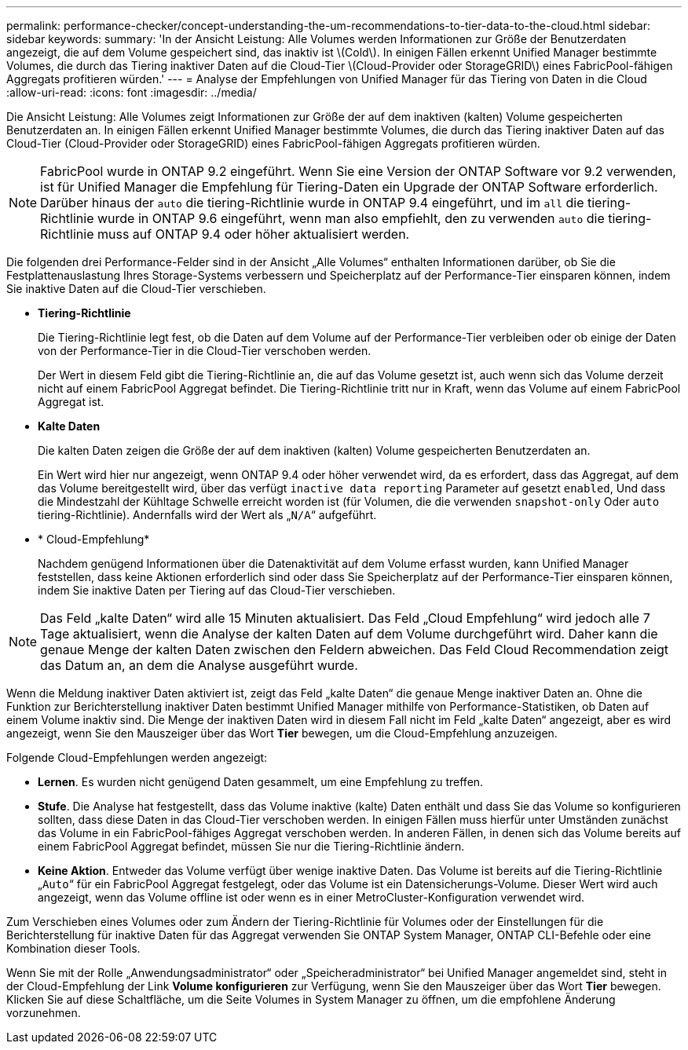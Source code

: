 ---
permalink: performance-checker/concept-understanding-the-um-recommendations-to-tier-data-to-the-cloud.html 
sidebar: sidebar 
keywords:  
summary: 'In der Ansicht Leistung: Alle Volumes werden Informationen zur Größe der Benutzerdaten angezeigt, die auf dem Volume gespeichert sind, das inaktiv ist \(Cold\). In einigen Fällen erkennt Unified Manager bestimmte Volumes, die durch das Tiering inaktiver Daten auf die Cloud-Tier \(Cloud-Provider oder StorageGRID\) eines FabricPool-fähigen Aggregats profitieren würden.' 
---
= Analyse der Empfehlungen von Unified Manager für das Tiering von Daten in die Cloud
:allow-uri-read: 
:icons: font
:imagesdir: ../media/


[role="lead"]
Die Ansicht Leistung: Alle Volumes zeigt Informationen zur Größe der auf dem inaktiven (kalten) Volume gespeicherten Benutzerdaten an. In einigen Fällen erkennt Unified Manager bestimmte Volumes, die durch das Tiering inaktiver Daten auf das Cloud-Tier (Cloud-Provider oder StorageGRID) eines FabricPool-fähigen Aggregats profitieren würden.

[NOTE]
====
FabricPool wurde in ONTAP 9.2 eingeführt. Wenn Sie eine Version der ONTAP Software vor 9.2 verwenden, ist für Unified Manager die Empfehlung für Tiering-Daten ein Upgrade der ONTAP Software erforderlich. Darüber hinaus der `auto` die tiering-Richtlinie wurde in ONTAP 9.4 eingeführt, und im `all` die tiering-Richtlinie wurde in ONTAP 9.6 eingeführt, wenn man also empfiehlt, den zu verwenden `auto` die tiering-Richtlinie muss auf ONTAP 9.4 oder höher aktualisiert werden.

====
Die folgenden drei Performance-Felder sind in der Ansicht „Alle Volumes“ enthalten Informationen darüber, ob Sie die Festplattenauslastung Ihres Storage-Systems verbessern und Speicherplatz auf der Performance-Tier einsparen können, indem Sie inaktive Daten auf die Cloud-Tier verschieben.

* *Tiering-Richtlinie*
+
Die Tiering-Richtlinie legt fest, ob die Daten auf dem Volume auf der Performance-Tier verbleiben oder ob einige der Daten von der Performance-Tier in die Cloud-Tier verschoben werden.

+
Der Wert in diesem Feld gibt die Tiering-Richtlinie an, die auf das Volume gesetzt ist, auch wenn sich das Volume derzeit nicht auf einem FabricPool Aggregat befindet. Die Tiering-Richtlinie tritt nur in Kraft, wenn das Volume auf einem FabricPool Aggregat ist.

* *Kalte Daten*
+
Die kalten Daten zeigen die Größe der auf dem inaktiven (kalten) Volume gespeicherten Benutzerdaten an.

+
Ein Wert wird hier nur angezeigt, wenn ONTAP 9.4 oder höher verwendet wird, da es erfordert, dass das Aggregat, auf dem das Volume bereitgestellt wird, über das verfügt `inactive data reporting` Parameter auf gesetzt `enabled`, Und dass die Mindestzahl der Kühltage Schwelle erreicht worden ist (für Volumen, die die verwenden `snapshot-only` Oder `auto` tiering-Richtlinie). Andernfalls wird der Wert als „`N/A`“ aufgeführt.

* * Cloud-Empfehlung*
+
Nachdem genügend Informationen über die Datenaktivität auf dem Volume erfasst wurden, kann Unified Manager feststellen, dass keine Aktionen erforderlich sind oder dass Sie Speicherplatz auf der Performance-Tier einsparen können, indem Sie inaktive Daten per Tiering auf das Cloud-Tier verschieben.



[NOTE]
====
Das Feld „kalte Daten“ wird alle 15 Minuten aktualisiert. Das Feld „Cloud Empfehlung“ wird jedoch alle 7 Tage aktualisiert, wenn die Analyse der kalten Daten auf dem Volume durchgeführt wird. Daher kann die genaue Menge der kalten Daten zwischen den Feldern abweichen. Das Feld Cloud Recommendation zeigt das Datum an, an dem die Analyse ausgeführt wurde.

====
Wenn die Meldung inaktiver Daten aktiviert ist, zeigt das Feld „kalte Daten“ die genaue Menge inaktiver Daten an. Ohne die Funktion zur Berichterstellung inaktiver Daten bestimmt Unified Manager mithilfe von Performance-Statistiken, ob Daten auf einem Volume inaktiv sind. Die Menge der inaktiven Daten wird in diesem Fall nicht im Feld „kalte Daten“ angezeigt, aber es wird angezeigt, wenn Sie den Mauszeiger über das Wort *Tier* bewegen, um die Cloud-Empfehlung anzuzeigen.

Folgende Cloud-Empfehlungen werden angezeigt:

* *Lernen*. Es wurden nicht genügend Daten gesammelt, um eine Empfehlung zu treffen.
* *Stufe*. Die Analyse hat festgestellt, dass das Volume inaktive (kalte) Daten enthält und dass Sie das Volume so konfigurieren sollten, dass diese Daten in das Cloud-Tier verschoben werden. In einigen Fällen muss hierfür unter Umständen zunächst das Volume in ein FabricPool-fähiges Aggregat verschoben werden. In anderen Fällen, in denen sich das Volume bereits auf einem FabricPool Aggregat befindet, müssen Sie nur die Tiering-Richtlinie ändern.
* *Keine Aktion*. Entweder das Volume verfügt über wenige inaktive Daten. Das Volume ist bereits auf die Tiering-Richtlinie „`Auto`“ für ein FabricPool Aggregat festgelegt, oder das Volume ist ein Datensicherungs-Volume. Dieser Wert wird auch angezeigt, wenn das Volume offline ist oder wenn es in einer MetroCluster-Konfiguration verwendet wird.


Zum Verschieben eines Volumes oder zum Ändern der Tiering-Richtlinie für Volumes oder der Einstellungen für die Berichterstellung für inaktive Daten für das Aggregat verwenden Sie ONTAP System Manager, ONTAP CLI-Befehle oder eine Kombination dieser Tools.

Wenn Sie mit der Rolle „Anwendungsadministrator“ oder „Speicheradministrator“ bei Unified Manager angemeldet sind, steht in der Cloud-Empfehlung der Link *Volume konfigurieren* zur Verfügung, wenn Sie den Mauszeiger über das Wort *Tier* bewegen. Klicken Sie auf diese Schaltfläche, um die Seite Volumes in System Manager zu öffnen, um die empfohlene Änderung vorzunehmen.
